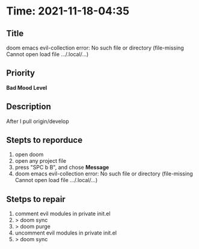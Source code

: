 * Time: 2021-11-18-04:35
** Title
doom emacs evil-collection error: No such file or directory (file-missing Cannot open load file .../.local/...)
** Priority
*Bad Mood Level*
** Description
After I pull origin/develop
** Stepts to reporduce
1. open doom
2. open any project file
3. press "SPC b B", and chose *Message*
4. doom emacs evil-collection error: No such file or directory (file-missing Cannot open load file .../.local/...)
** Stetps to repair
1. comment evil modules in private init.el
2. > doom sync
3. > doom purge
4. uncomment evil modules in private init.el
5. > doom sync
